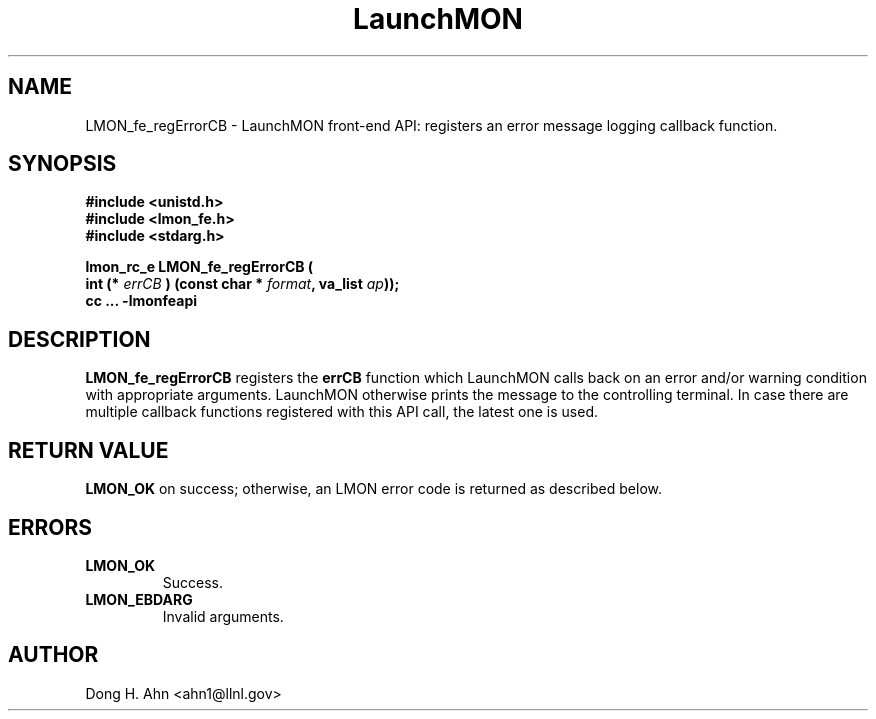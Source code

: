 .TH LaunchMON 3 "MAY 2014" LaunchMON "LaunchMON Front-End API"

.SH NAME
LMON_fe_regErrorCB \- LaunchMON front-end API: registers an error message logging callback function. 

.SH SYNOPSIS
.nf
.B #include <unistd.h>
.B #include <lmon_fe.h>
.B #include <stdarg.h>
.PP
.PP
.BI "lmon_rc_e LMON_fe_regErrorCB ( 
.BI "  int (* " errCB " ) (const char * " format ", va_list " ap "));"
.B cc ... -lmonfeapi

.SH DESCRIPTION

\fBLMON_fe_regErrorCB\fR registers the \fBerrCB\fR function which 
LaunchMON calls back on an error and/or warning condition with 
appropriate arguments. LaunchMON otherwise prints the message 
to the controlling terminal. In case there are multiple callback
functions registered with this API call, the latest one is used.   

.SH RETURN VALUE
\fBLMON_OK\fR on success; otherwise, an LMON error code is returned as described below. 

.SH ERRORS
.TP
.B LMON_OK
Success.
.TP
.B LMON_EBDARG
Invalid arguments.

.SH AUTHOR
Dong H. Ahn <ahn1@llnl.gov>


